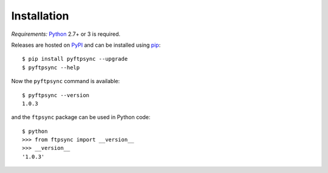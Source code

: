 Installation
============

*Requirements:* `Python <https://www.python.org/downloads/>`_ 2.7+ or 3 is required.

Releases are hosted on `PyPI <https://pypi.python.org/pypi/pyftpsync>`_ and can
be installed using `pip <http://www.pip-installer.org/>`_::

  $ pip install pyftpsync --upgrade
  $ pyftpsync --help

.. todo::
   There will be a MSI installer for Windows available in v2.0.

Now the ``pyftpsync`` command is available::

  $ pyftpsync --version
  1.0.3

and the ``ftpsync`` package can be used in Python code::

  $ python
  >>> from ftpsync import __version__
  >>> __version__
  '1.0.3'
